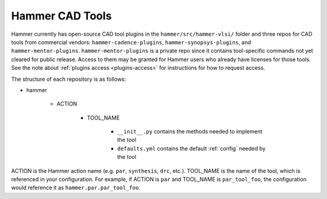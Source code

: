 .. _cad-tools:

Hammer CAD Tools
===============================

Hammer currently has open-source CAD tool plugins in the ``hammer/src/hammer-vlsi/`` folder and three repos for CAD tools from commercial vendors: ``hammer-cadence-plugins``, ``hammer-synopsys-plugins``, and ``hammer-mentor-plugins``. ``hammer-mentor-plugins`` is a private repo since it contains tool-specific commands not yet cleared for public release. Access to them may be granted for Hammer users who already have licenses for those tools. See the note about :ref:`plugins access <plugins-access>` for instructions for how to request access.

The structure of each repository is as follows:

* hammer

    * ACTION

        * TOOL_NAME

            * ``__init__.py`` contains the methods needed to implement the tool
            * ``defaults.yml`` contains the default :ref:`config` needed by the tool
        
        
ACTION is the Hammer action name (e.g. ``par``, ``synthesis``, ``drc``, etc.).
TOOL_NAME is the name of the tool, which is referenced in your configuration.
For example, if ACTION is ``par`` and TOOL_NAME is ``par_tool_foo``, the configuration would reference it as ``hammer.par.par_tool_foo``.
